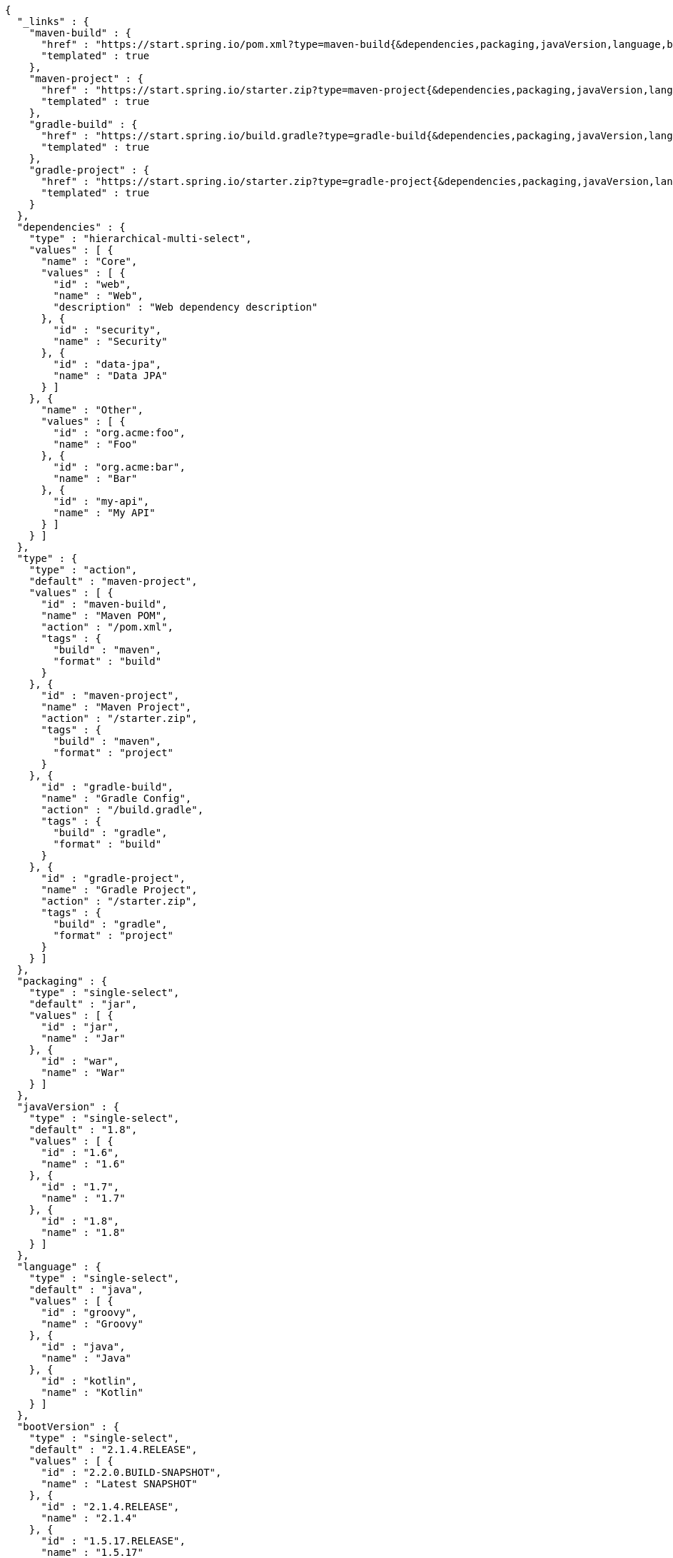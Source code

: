[source,options="nowrap"]
----
{
  "_links" : {
    "maven-build" : {
      "href" : "https://start.spring.io/pom.xml?type=maven-build{&dependencies,packaging,javaVersion,language,bootVersion,groupId,artifactId,version,name,description,packageName}",
      "templated" : true
    },
    "maven-project" : {
      "href" : "https://start.spring.io/starter.zip?type=maven-project{&dependencies,packaging,javaVersion,language,bootVersion,groupId,artifactId,version,name,description,packageName}",
      "templated" : true
    },
    "gradle-build" : {
      "href" : "https://start.spring.io/build.gradle?type=gradle-build{&dependencies,packaging,javaVersion,language,bootVersion,groupId,artifactId,version,name,description,packageName}",
      "templated" : true
    },
    "gradle-project" : {
      "href" : "https://start.spring.io/starter.zip?type=gradle-project{&dependencies,packaging,javaVersion,language,bootVersion,groupId,artifactId,version,name,description,packageName}",
      "templated" : true
    }
  },
  "dependencies" : {
    "type" : "hierarchical-multi-select",
    "values" : [ {
      "name" : "Core",
      "values" : [ {
        "id" : "web",
        "name" : "Web",
        "description" : "Web dependency description"
      }, {
        "id" : "security",
        "name" : "Security"
      }, {
        "id" : "data-jpa",
        "name" : "Data JPA"
      } ]
    }, {
      "name" : "Other",
      "values" : [ {
        "id" : "org.acme:foo",
        "name" : "Foo"
      }, {
        "id" : "org.acme:bar",
        "name" : "Bar"
      }, {
        "id" : "my-api",
        "name" : "My API"
      } ]
    } ]
  },
  "type" : {
    "type" : "action",
    "default" : "maven-project",
    "values" : [ {
      "id" : "maven-build",
      "name" : "Maven POM",
      "action" : "/pom.xml",
      "tags" : {
        "build" : "maven",
        "format" : "build"
      }
    }, {
      "id" : "maven-project",
      "name" : "Maven Project",
      "action" : "/starter.zip",
      "tags" : {
        "build" : "maven",
        "format" : "project"
      }
    }, {
      "id" : "gradle-build",
      "name" : "Gradle Config",
      "action" : "/build.gradle",
      "tags" : {
        "build" : "gradle",
        "format" : "build"
      }
    }, {
      "id" : "gradle-project",
      "name" : "Gradle Project",
      "action" : "/starter.zip",
      "tags" : {
        "build" : "gradle",
        "format" : "project"
      }
    } ]
  },
  "packaging" : {
    "type" : "single-select",
    "default" : "jar",
    "values" : [ {
      "id" : "jar",
      "name" : "Jar"
    }, {
      "id" : "war",
      "name" : "War"
    } ]
  },
  "javaVersion" : {
    "type" : "single-select",
    "default" : "1.8",
    "values" : [ {
      "id" : "1.6",
      "name" : "1.6"
    }, {
      "id" : "1.7",
      "name" : "1.7"
    }, {
      "id" : "1.8",
      "name" : "1.8"
    } ]
  },
  "language" : {
    "type" : "single-select",
    "default" : "java",
    "values" : [ {
      "id" : "groovy",
      "name" : "Groovy"
    }, {
      "id" : "java",
      "name" : "Java"
    }, {
      "id" : "kotlin",
      "name" : "Kotlin"
    } ]
  },
  "bootVersion" : {
    "type" : "single-select",
    "default" : "2.1.4.RELEASE",
    "values" : [ {
      "id" : "2.2.0.BUILD-SNAPSHOT",
      "name" : "Latest SNAPSHOT"
    }, {
      "id" : "2.1.4.RELEASE",
      "name" : "2.1.4"
    }, {
      "id" : "1.5.17.RELEASE",
      "name" : "1.5.17"
    } ]
  },
  "groupId" : {
    "type" : "text",
    "default" : "com.example"
  },
  "artifactId" : {
    "type" : "text",
    "default" : "demo"
  },
  "version" : {
    "type" : "text",
    "default" : "0.0.1-SNAPSHOT"
  },
  "name" : {
    "type" : "text",
    "default" : "demo"
  },
  "description" : {
    "type" : "text",
    "default" : "Demo project for Spring Boot"
  },
  "packageName" : {
    "type" : "text",
    "default" : "com.example.demo"
  }
}
----